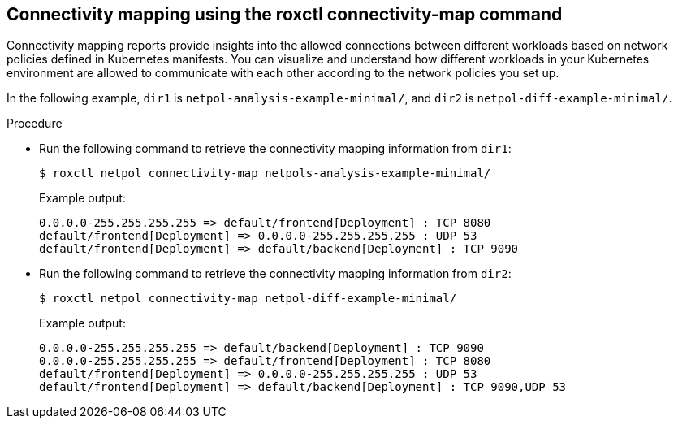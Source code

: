 // Module included in the following assemblies:
//
// * operating/manage-network-policies.adoc
:_content-type: PROCEDURE
[id="connectivity-mapping-using-the-roxctl-connectivity-map-command_{context}"]
== Connectivity mapping using the roxctl connectivity-map command

Connectivity mapping reports provide insights into the allowed connections between different workloads based on network policies defined in Kubernetes manifests.
You can visualize and understand how different workloads in your Kubernetes environment are allowed to communicate with each other according to the network policies you set up.

In the following example, `dir1` is `netpol-analysis-example-minimal/`, and `dir2` is `netpol-diff-example-minimal/`.

.Procedure

* Run the following command to retrieve the connectivity mapping information from `dir1`:
+
[source,terminal,subs="+quotes"]
----
$ roxctl netpol connectivity-map netpols-analysis-example-minimal/
----
+
.Example output:
+
[source,terminal,subs="+quotes"]
----
0.0.0.0-255.255.255.255 => default/frontend[Deployment] : TCP 8080
default/frontend[Deployment] => 0.0.0.0-255.255.255.255 : UDP 53
default/frontend[Deployment] => default/backend[Deployment] : TCP 9090
----

* Run the following command to retrieve the connectivity mapping information from `dir2`:
+
[source,terminal,subs="+quotes"]
----
$ roxctl netpol connectivity-map netpol-diff-example-minimal/
----
+
.Example output:
+
[source,terminal,subs="+quotes"]
----
0.0.0.0-255.255.255.255 => default/backend[Deployment] : TCP 9090
0.0.0.0-255.255.255.255 => default/frontend[Deployment] : TCP 8080
default/frontend[Deployment] => 0.0.0.0-255.255.255.255 : UDP 53
default/frontend[Deployment] => default/backend[Deployment] : TCP 9090,UDP 53
----